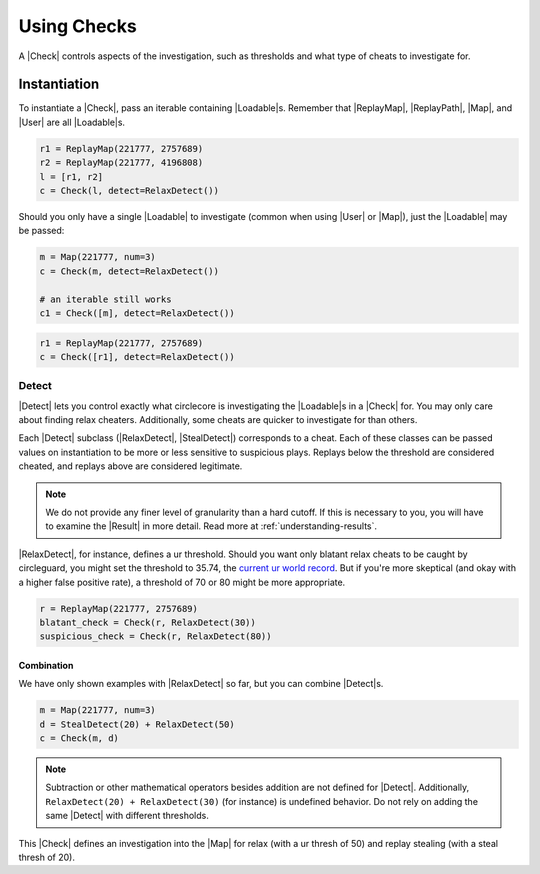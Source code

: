 Using Checks
============

A |Check| controls aspects of the investigation, such as thresholds and what
type of cheats to investigate for.

Instantiation
-------------

To instantiate a |Check|, pass an iterable containing |Loadable|\s. Remember
that |ReplayMap|, |ReplayPath|, |Map|, and |User| are all |Loadable|\s.

.. code-block:: python

    r1 = ReplayMap(221777, 2757689)
    r2 = ReplayMap(221777, 4196808)
    l = [r1, r2]
    c = Check(l, detect=RelaxDetect())

Should you only have a single |Loadable| to investigate (common when using
|User| or |Map|), just the |Loadable| may be passed:

.. code-block:: python

    m = Map(221777, num=3)
    c = Check(m, detect=RelaxDetect())

    # an iterable still works
    c1 = Check([m], detect=RelaxDetect())

.. code-block:: python

    r1 = ReplayMap(221777, 2757689)
    c = Check([r1], detect=RelaxDetect())

Detect
~~~~~~

|Detect| lets you control exactly what circlecore is investigating the
|Loadable|\s in a |Check| for. You may only care about finding relax cheaters.
Additionally, some cheats are quicker to investigate for than others.

Each |Detect| subclass (|RelaxDetect|, |StealDetect|) corresponds to a cheat.
Each of these classes can be passed values on instantiation to be more or
less sensitive to suspicious plays. Replays below the threshold are considered
cheated, and replays above are considered legitimate.

.. note::

    We do not provide any finer level of granularity than a hard cutoff. If this
    is necessary to you, you will have to examine the |Result| in more detail.
    Read more at :ref:`understanding-results`.

|RelaxDetect|, for instance, defines a ur threshold. Should you want only
blatant relax cheats to be caught by circleguard, you might set the threshold
to 35.74, the `current ur world record <https://www.reddit.com/r/osugame/comments/8lqcyh/new_osustandard_ur_record_by_corim/>`_.
But if you're more skeptical (and okay with a higher false positive rate),
a threshold of 70 or 80 might be more appropriate.

.. code-block:: python

    r = ReplayMap(221777, 2757689)
    blatant_check = Check(r, RelaxDetect(30))
    suspicious_check = Check(r, RelaxDetect(80))

Combination
'''''''''''

We have only shown examples with |RelaxDetect| so far, but you can combine
|Detect|\s.

.. code-block:: python

    m = Map(221777, num=3)
    d = StealDetect(20) + RelaxDetect(50)
    c = Check(m, d)

.. note::

    Subtraction or other mathematical operators besides addition are not
    defined for |Detect|. Additionally, ``RelaxDetect(20) + RelaxDetect(30)``
    (for instance) is undefined behavior. Do not rely on adding the same
    |Detect| with different thresholds.

This |Check| defines an investigation into the |Map| for relax
(with a ur thresh of 50) and replay stealing (with a steal thresh of 20).
